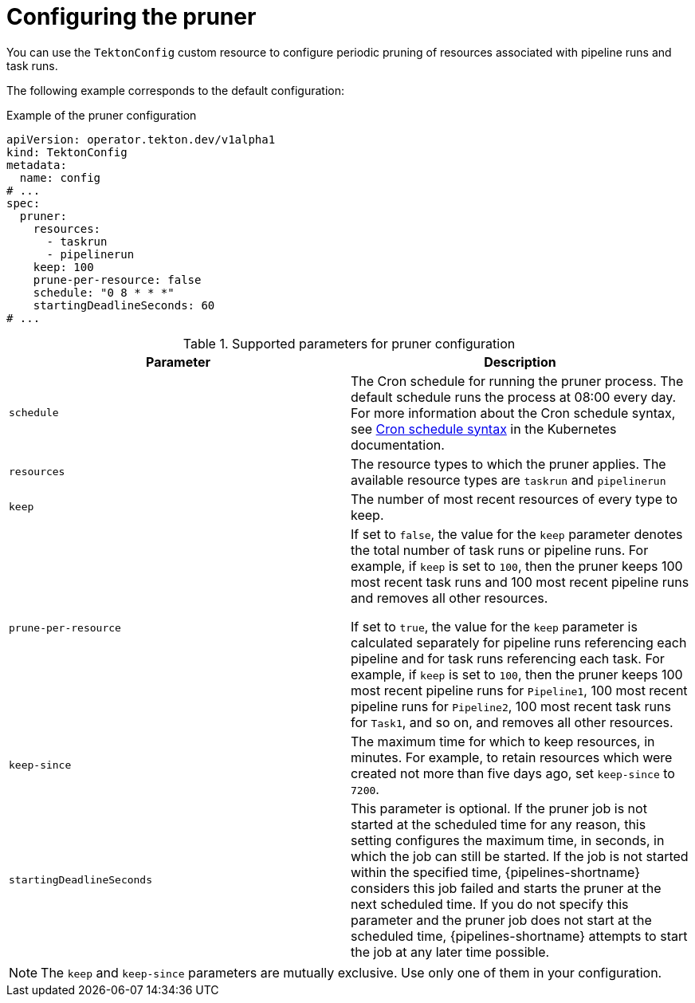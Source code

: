 // This module is included in the following assemblies:
// * install_config/customizing-configurations-in-the-tektonconfig-cr.adoc

// cicd/pipelines/automatic-pruning-taskrun-pipelinerun.adoc
:_mod-docs-content-type: REFERENCE
[id="default-pruner-configuration_{context}"]
= Configuring the pruner

You can use the `TektonConfig` custom resource to configure periodic pruning of resources associated with pipeline runs and task runs.

The following example corresponds to the default configuration:

.Example of the pruner configuration
[source,yaml]
----
apiVersion: operator.tekton.dev/v1alpha1
kind: TektonConfig
metadata:
  name: config
# ...
spec:
  pruner:
    resources:
      - taskrun
      - pipelinerun
    keep: 100
    prune-per-resource: false
    schedule: "0 8 * * *"
    startingDeadlineSeconds: 60
# ...
----

.Supported parameters for pruner configuration
|===
| Parameter | Description

|`schedule`
|The Cron schedule for running the pruner process. The default schedule runs the process at 08:00 every day. For more information about the Cron schedule syntax, see link:https://kubernetes.io/docs/concepts/workloads/controllers/cron-jobs/#cron-schedule-syntax[Cron schedule syntax] in the Kubernetes documentation.

|`resources`
|The resource types to which the pruner applies. The available resource types are `taskrun` and `pipelinerun`

|`keep`
|The number of most recent resources of every type to keep.

|`prune-per-resource`
|If set to `false`, the value for the `keep` parameter denotes the total number of task runs or pipeline runs. For example, if `keep` is set to `100`, then the pruner keeps 100 most recent task runs and 100 most recent pipeline runs and removes all other resources.

If set to `true`, the value for the `keep` parameter is calculated separately for pipeline runs referencing each pipeline and for task runs referencing each task. For example, if `keep` is set to `100`, then the pruner keeps 100 most recent pipeline runs for `Pipeline1`, 100 most recent pipeline runs for `Pipeline2`, 100 most recent task runs for `Task1`, and so on, and removes all other resources.

|`keep-since`
|The maximum time for which to keep resources, in minutes. For example, to retain resources which were created not more than five days ago, set `keep-since` to `7200`.

|`startingDeadlineSeconds`
|This parameter is optional. If the pruner job is not started at the scheduled time for any reason, this setting configures the maximum time, in seconds, in which the job can still be started. If the job is not started within the specified time, {pipelines-shortname} considers this job failed and starts the pruner at the next scheduled time. If you do not specify this parameter and the pruner job does not start at the scheduled time, {pipelines-shortname} attempts to start the job at any later time possible. 

|===

[NOTE]
====
The `keep` and `keep-since` parameters are mutually exclusive. Use only one of them in your configuration.
====
